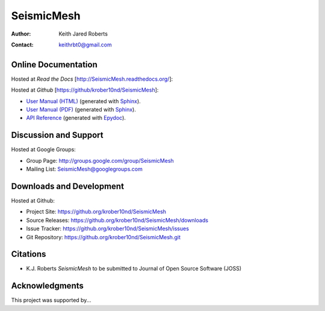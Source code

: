 ==============
SeismicMesh
==============

:Author:  Keith Jared Roberts
:Contact: keithrbt0@gmail.com


Online Documentation
--------------------

Hosted at *Read the Docs* [http://SeismicMesh.readthedocs.org/]:

.. image::  https://readthedocs.org/projects/SeismicMesh/badge/?version=stable
   :target: https://SeismicMesh.readthedocs.org/en/stable/
.. image::  https://readthedocs.org/projects/SeismicMesh/badge/?version=latest
   :target: https://SeismicMesh.readthedocs.org/en/latest/

Hosted at *Github* [https://github/krober10nd/SeismicMesh]:

+ `User Manual (HTML)`_ (generated with Sphinx_).
+ `User Manual (PDF)`_  (generated with Sphinx_).
+ `API Reference`_      (generated with Epydoc_).

.. _User Manual (HTML): usrman/index.html
.. _User Manual (PDF):  SeismicMesh.pdf
.. _API Reference:      apiref/index.html

.. _Sphinx: http://sphinx-doc.org/
.. _Epydoc: http://epydoc.sourceforge.net/


Discussion and Support
----------------------

Hosted at Google Groups:

+ Group Page:   http://groups.google.com/group/SeismicMesh
+ Mailing List: SeismicMesh@googlegroups.com


Downloads and Development
-------------------------

Hosted at Github:

+ Project Site:    https://github.org/krober10nd/SeismicMesh
+ Source Releases: https://github.org/krober10nd/SeismicMesh/downloads
+ Issue Tracker:   https://github.org/krober10nd/SeismicMesh/issues
+ Git Repository:  https://github.org/krober10nd/SeismicMesh.git


Citations
---------

+ K.J. Roberts
  *SeismicMesh*
  to be submitted to Journal of Open Source Software (JOSS)


Acknowledgments
---------------

This project was supported by...
